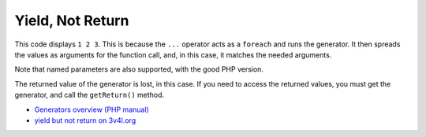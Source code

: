 .. _yield,-not-return:

Yield, Not Return
-----------------

.. meta::
	:description:
		Yield, Not Return: This code displays ``1 2 3``.
	:twitter:card: summary_large_image
	:twitter:site: @exakat
	:twitter:title: Yield, Not Return
	:twitter:description: Yield, Not Return: This code displays ``1 2 3``
	:twitter:creator: @exakat
	:twitter:image:src: https://php-tips.readthedocs.io/en/latest/_images/yield_not_return.png
	:og:image: https://php-tips.readthedocs.io/en/latest/_images/yield_not_return.png
	:og:title: Yield, Not Return
	:og:type: article
	:og:description: This code displays ``1 2 3``
	:og:url: https://php-tips.readthedocs.io/en/latest/tips/yield_not_return.html
	:og:locale: en

.. raw:: html

	<script type="application/ld+json">{"@context":"https:\/\/schema.org","@graph":[{"@type":"WebPage","@id":"https:\/\/php-tips.readthedocs.io\/en\/latest\/tips\/yield_not_return.html","url":"https:\/\/php-tips.readthedocs.io\/en\/latest\/tips\/yield_not_return.html","name":"Yield, Not Return","isPartOf":{"@id":"https:\/\/www.exakat.io\/"},"datePublished":"Fri, 17 Jan 2025 10:36:03 +0000","dateModified":"Fri, 17 Jan 2025 10:36:03 +0000","description":"This code displays ``1 2 3``","inLanguage":"en-US","potentialAction":[{"@type":"ReadAction","target":["https:\/\/php-tips.readthedocs.io\/en\/latest\/tips\/yield_not_return.html"]}]},{"@type":"WebSite","@id":"https:\/\/www.exakat.io\/","url":"https:\/\/www.exakat.io\/","name":"Exakat","description":"Smart PHP static analysis","inLanguage":"en-US"}]}</script>

This code displays ``1 2 3``. This is because the ``...`` operator acts as a ``foreach`` and runs the generator. It then spreads the values as arguments for the function call, and, in this case, it matches the needed arguments.

Note that named parameters are also supported, with the good PHP version.

The returned value of the generator is lost, in this case. If you need to access the returned values, you must get the generator, and call the ``getReturn()`` method.

.. image:: ../images/yield_not_return.png

* `Generators overview (PHP manual) <https://www.php.net/manual/en/language.generators.overview.php>`_
* `yield but not return on 3v4l.org <https://3v4l.org/DLIiA>`_


